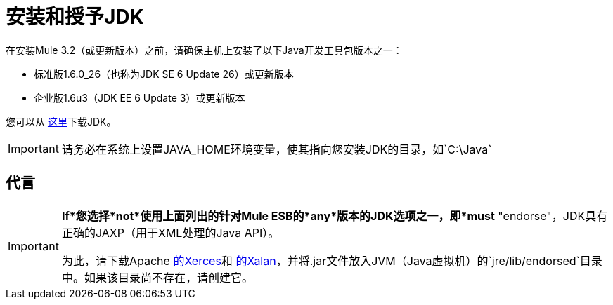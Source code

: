 = 安装和授予JDK

在安装Mule 3.2（或更新版本）之前，请确保主机上安装了以下Java开发工具包版本之一：

* 标准版1.6.0_26（也称为JDK SE 6 Update 26）或更新版本
* 企业版1.6u3（JDK EE 6 Update 3）或更新版本

您可以从 http://www.oracle.com/technetwork/java/javase/downloads/index.html[这里]下载JDK。

[IMPORTANT]
请务必在系统上设置JAVA_HOME环境变量，使其指向您安装JDK的目录，如`C:\Java`

== 代言

[IMPORTANT]
====
*If*您选择*not*使用上面列出的针对Mule ESB的*any*版本的JDK选项之一，即*must* "endorse"，JDK具有正确的JAXP（用于XML处理的Java API）。

为此，请下载Apache http://xerces.apache.org/xerces2-j[的Xerces]和 http://xml.apache.org/xalan-j[的Xalan]，并将.jar文件放入JVM（Java虚拟机）的`jre/lib/endorsed`目录中。如果该目录尚不存在，请创建它。
====
